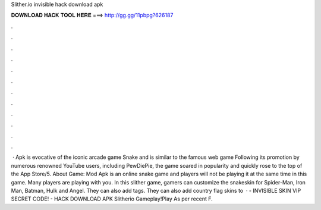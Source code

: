 Slither.io invisible hack download apk

𝐃𝐎𝐖𝐍𝐋𝐎𝐀𝐃 𝐇𝐀𝐂𝐊 𝐓𝐎𝐎𝐋 𝐇𝐄𝐑𝐄 ===> http://gg.gg/11pbpg?626187

.

.

.

.

.

.

.

.

.

.

.

.

 ·  Apk is evocative of the iconic arcade game Snake and is similar to the famous web game  Following its promotion by numerous renowned YouTube users, including PewDiePie, the game soared in popularity and quickly rose to the top of the App Store/5. About  Game:  Mod Apk is an online snake game and players will not be playing it at the same time in this game. Many players are playing with you. In this slither game, gamers can customize the snakeskin for Spider-Man, Iron Man, Batman, Hulk and Angel. They can also add tags. They can also add country flag skins to   ·  - INVISIBLE SKIN VIP SECRET CODE! - HACK DOWNLOAD APK Slitherio Gameplay!Play   As per recent F.